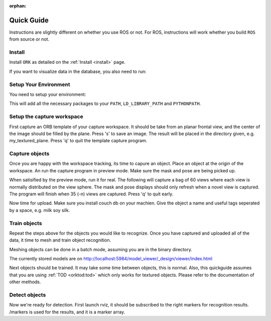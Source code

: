 :orphan:

.. _quickguide:

Quick Guide
###########

Instructions are slightly different on whether you use ROS or not. For ROS, instructions will work whether you build ``ROS`` from source or not.

.. toggle_table::
   :arg1: From Source
   :arg2: From ROS packages

Install
*******

Install ``ORK`` as detailed on the :ref:`Install <install>` page.

If you want to visualize data in the database, you also need to run:

.. toggle:: From Source

   .. code-block:: bash
   
      cd object_recognition_core/web_ui && ./push.sh

.. toggle:: From ROS packages

   .. code-block:: bash

      rosrun object_recognition_core push.sh

Setup Your Environment
**********************

You need to setup your environment:

.. toggle:: From Source

   .. code-block:: bash
   
      source devel/setup.sh

.. toggle:: From ROS packages

   .. code-block:: bash
   
      source /opt/ros/DISTRO_NAME/setup.sh

This will add all the necessary packages to your ``PATH``, ``LD_LIBRARY_PATH`` and ``PYTHONPATH``.

.. toggle:: From ROS packages

   .. rubric:: Setup ROS
   
   Terminal 1:
   
   .. code-block:: sh
   
      roscore
   
   Terminal 2:
   
   .. code-block:: sh
   
      roslaunch openni_launch openni.launch

Setup the capture workspace
***************************

First capture an ORB template of your capture workspace. It  should be take from an planar frontal view, and the center of the image should be filled by the plane. Press 's' to save an image. The result will be placed in the directory given, e.g. my_textured_plane. Press 'q' to quit the template capture program.

.. toggle:: From Source

   .. code-block:: sh
   
      ./object_recognition_capture/apps/orb_template.py -o my_textured_plane

.. toggle:: From ROS packages

   Terminal 3:
   
   .. code-block:: sh
   
      rosrun object_recognition_capture orb_template.py -o my_textured_plane
   
   Try out tracking to see if you got a good template. Press 'q' to quit.
   
   .. code-block:: sh
   
      rosrun object_recognition_capture orb_track.py --track_directory my_textured_plane
   
   Uuse the SXGA (roughly 1 megapixel) mode of your openni device if possible.
   
   .. code-block:: sh
   
      rosrun dynamic_reconfigure dynparam set /camera/driver image_mode 1
      rosrun dynamic_reconfigure dynparam set /camera/driver depth_registration True

Capture objects
***************

Once you are happy with the workspace tracking, its time to capure an object. Place an object at the origin of the workspace. An run the capture program in preview mode. Make sure the mask and pose are being picked up.

.. toggle:: From Source

   .. code-block:: sh
   
      ./object_recognition_capture/apps/capture -i my_textured_plane --seg_z_min 0.01 -o silk.bag --preview

.. toggle:: From ROS packages

   .. code-block:: sh
   
      rosrun object_recognition_capture capture -i my_textured_plane --seg_z_min 0.01 -o silk.bag --preview

When satisified by the preview mode, run it for real.  The following will capture a bag of 60 views where each view is normally distributed on the view sphere. The mask and pose displays should only refresh when a novel view is captured. The program will finish when 35 (-n) views are captured. Press 'q' to quit early.

.. toggle:: From Source

   .. code-block:: sh
   
      ./object_recognition_capture/apps/capture -i my_textured_plane --seg_z_min 0.01 -o silk.bag

.. toggle:: From ROS packages

   .. code-block:: sh
   
      rosrun object_recognition_capture capture -i my_textured_plane --seg_z_min 0.01 -o silk.bag

Now time for upload. Make sure you install couch db on your machien. Give the object a name and useful tags seperated by a space, e.g. milk soy silk.

.. toggle:: From Source

   .. code-block:: sh
   
      ./object_recognition_capture/apps/upload -i silk.bag -n 'Silk' milk soy silk --commit

.. toggle:: From ROS packages

   .. code-block:: sh
   
      rosrun object_recognition_capture upload -i silk.bag -n 'Silk' milk soy silk --commit

Train objects
*************

Repeat the steps above for the objects you would like to recognize. Once you have captured and uploaded all of the data, it time to mesh and train object recognition.

Meshing objects can be done in a batch mode, assuming you are in the binary directory.


.. toggle:: From Source

   .. code-block:: sh
   
      ./object_recognition_reconstruction/apps/mesh_object --all --visualize --commit

.. toggle:: From ROS packages

   .. code-block:: sh

    rosrun object_recognition_reconstruction mesh_object --all --visualize --commit

The currently stored models are on http://localhost:5984/model_viewer/_design/viewer/index.html

Next objects should be trained. It may take some time between objects, this is normal. Also, this quickguide assumes that you are using :ref:`TOD <orktod:tod>` which only works for textured objects. Please refer to the documentation of other methods.

.. toggle:: From Source

   .. code-block:: sh
   
      ./object_recognition_core/apps/training \
      -c object_recognition_tod/conf/config_training.tod \
      --visualize

.. toggle:: From ROS packages

   .. code-block:: sh

      rosrun object_recognition_core training \
      -c `rospack find object_recognition_tod`/conf/config_training.tod \
      --visualize

Detect objects
**************

Now we're ready for detection. First launch rviz, it should be subscribed to the right markers for recognition results. /markers is used for the results, and it is a marker array.

.. toggle:: From Source

   .. code-block:: sh
   
      ./rosrun object_recognition_core/apps/detection \
      -c object_recognition_tod/conf/config_detection.tod \
      --visualize

.. toggle:: From ROS packages

   .. code-block:: sh
   
      rosrun object_recognition_core detection \
      -c `rospack find object_recognition_tod`/conf/config_detection.tod \
      --visualize
